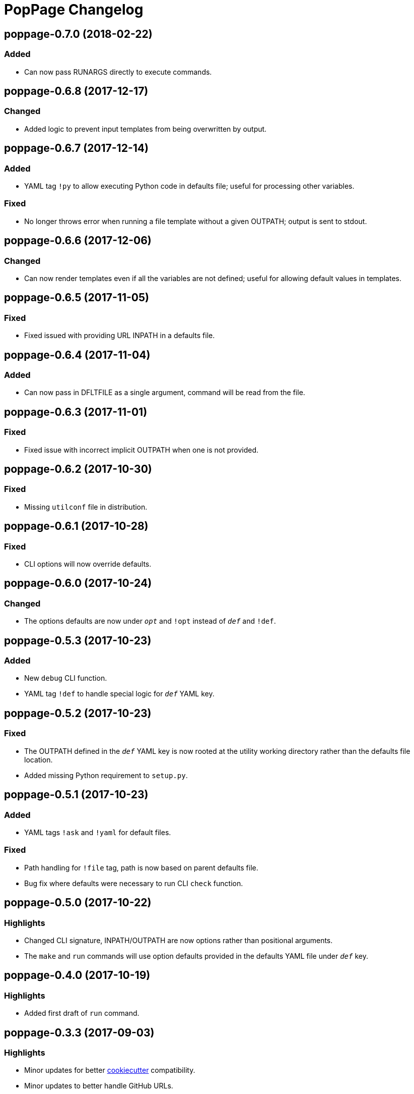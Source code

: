 = PopPage Changelog

== poppage-0.7.0 (2018-02-22)
=== Added
  - Can now pass RUNARGS directly to execute commands.

== poppage-0.6.8 (2017-12-17)
=== Changed
  - Added logic to prevent input templates from being overwritten by output.

== poppage-0.6.7 (2017-12-14)
=== Added
  - YAML tag `!py` to allow executing Python code in defaults file; useful for processing other variables.

=== Fixed
  - No longer throws error when running a file template without a given OUTPATH; output is sent to stdout.

== poppage-0.6.6 (2017-12-06)
=== Changed
  - Can now render templates even if all the variables are not defined; useful for allowing default values in templates.

== poppage-0.6.5 (2017-11-05)
=== Fixed
  - Fixed issued with providing URL INPATH in a defaults file.

== poppage-0.6.4 (2017-11-04)
=== Added
  - Can now pass in DFLTFILE as a single argument, command will be read from the file.

== poppage-0.6.3 (2017-11-01)
=== Fixed
  - Fixed issue with incorrect implicit OUTPATH when one is not provided.

== poppage-0.6.2 (2017-10-30)
=== Fixed
  - Missing `utilconf` file in distribution.

== poppage-0.6.1 (2017-10-28)
=== Fixed
  - CLI options will now override defaults.

== poppage-0.6.0 (2017-10-24)
=== Changed
  - The options defaults are now under `__opt__` and `!opt` instead of `__def__` and `!def`.

== poppage-0.5.3 (2017-10-23)
=== Added
  - New `debug` CLI function.
  - YAML tag `!def` to handle special logic for `__def__` YAML key.

== poppage-0.5.2 (2017-10-23)
=== Fixed
  - The OUTPATH defined in the `__def__` YAML key is now rooted at the utility working directory rather than the defaults file location.
  - Added missing Python requirement to `setup.py`.

== poppage-0.5.1 (2017-10-23)
=== Added
  - YAML tags `!ask` and `!yaml` for default files.

=== Fixed
  - Path handling for `!file` tag, path is now based on parent defaults file.
  - Bug fix where defaults were necessary to run CLI `check` function.

== poppage-0.5.0 (2017-10-22)
=== Highlights
  - Changed CLI signature, INPATH/OUTPATH are now options rather than positional arguments.
  - The `make` and `run` commands will use option defaults provided in the defaults YAML file under `__def__` key.

== poppage-0.4.0 (2017-10-19)
=== Highlights
  - Added first draft of `run` command.

== poppage-0.3.3 (2017-09-03)
=== Highlights
  - Minor updates for better https://github.com/audreyr/cookiecutter[cookiecutter] compatibility.
  - Minor updates to better handle GitHub URLs.

=== Fixed
  - Minor bug fix related to not closing open files.

== poppage-0.3.2 (2017-08-02)
=== Added
  - Can now use GitHub URLs to specify template INPATH.

== poppage-0.3.1 (2017-07-30)
=== Highlights
  - Better platform specific script handling.

== poppage-0.3.0 (2017-07-29)
=== Added
  - Added custom YAML tags for reading files and reading from CLI commands.

== poppage-0.2.2 (2017-07-26)
=== Fixed
  - Fixed error related to `check` command and binary files.

== poppage-0.2.1 (2017-07-26)
=== Fixed
  - Minor bug fix related to rendering file template to stdout.

== poppage-0.2.0 (2017-07-26)
=== Highlights
  - Major updates to interface and functionality.

=== Changed
  - CLI utility now has `make` and `check` commands.
  - Changed the order of the `--string` and `--file` arguments.

== poppage-0.1.0 (2015-05-29)
=== Highlights
  - First release.
